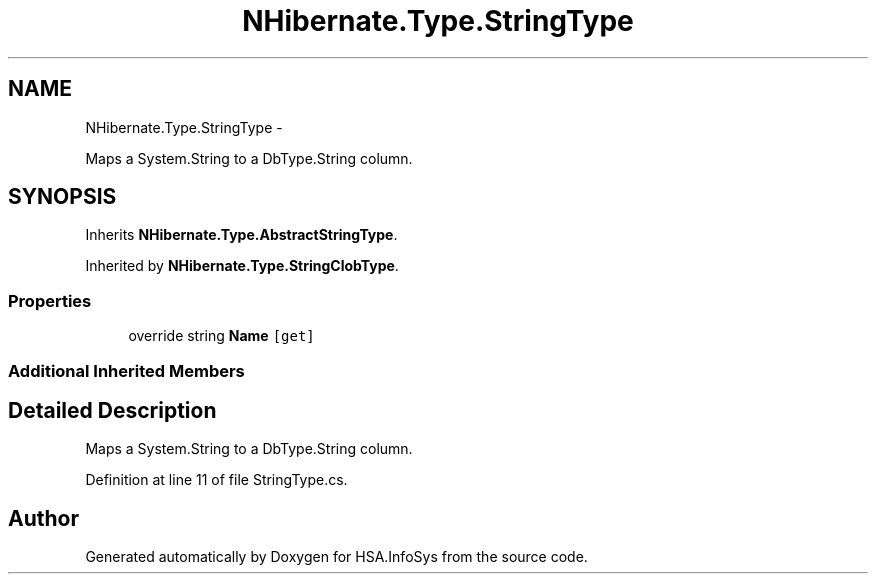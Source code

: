 .TH "NHibernate.Type.StringType" 3 "Fri Jul 5 2013" "Version 1.0" "HSA.InfoSys" \" -*- nroff -*-
.ad l
.nh
.SH NAME
NHibernate.Type.StringType \- 
.PP
Maps a System\&.String to a DbType\&.String column\&.  

.SH SYNOPSIS
.br
.PP
.PP
Inherits \fBNHibernate\&.Type\&.AbstractStringType\fP\&.
.PP
Inherited by \fBNHibernate\&.Type\&.StringClobType\fP\&.
.SS "Properties"

.in +1c
.ti -1c
.RI "override string \fBName\fP\fC [get]\fP"
.br
.in -1c
.SS "Additional Inherited Members"
.SH "Detailed Description"
.PP 
Maps a System\&.String to a DbType\&.String column\&. 


.PP
Definition at line 11 of file StringType\&.cs\&.

.SH "Author"
.PP 
Generated automatically by Doxygen for HSA\&.InfoSys from the source code\&.
